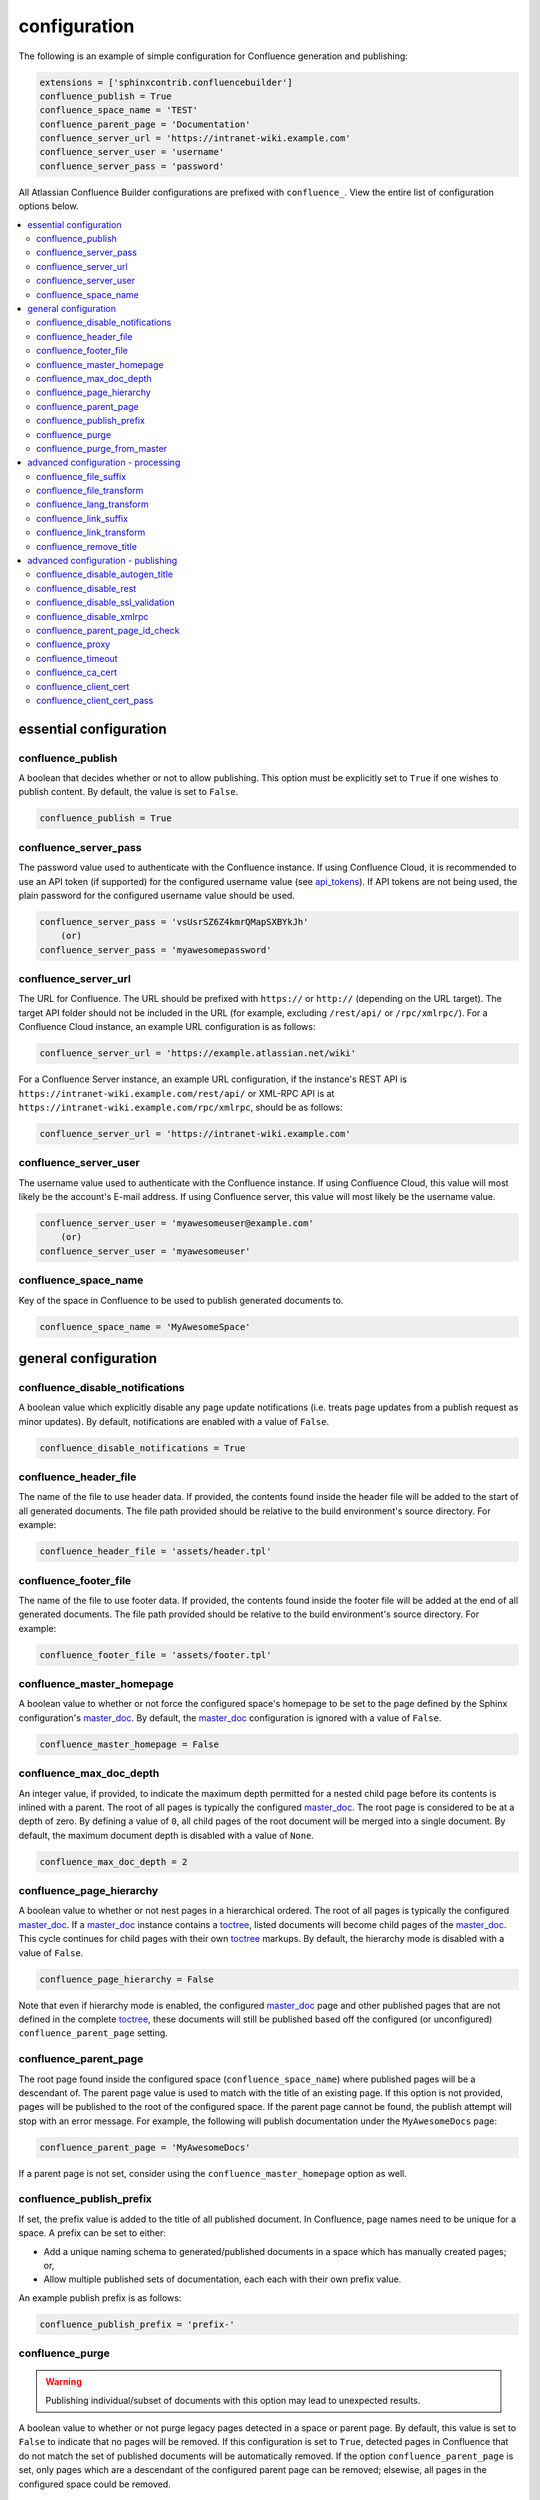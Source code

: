 configuration
=============

The following is an example of simple configuration for Confluence generation
and publishing:

.. code-block:: python

    extensions = ['sphinxcontrib.confluencebuilder']
    confluence_publish = True
    confluence_space_name = 'TEST'
    confluence_parent_page = 'Documentation'
    confluence_server_url = 'https://intranet-wiki.example.com'
    confluence_server_user = 'username'
    confluence_server_pass = 'password'

All Atlassian Confluence Builder configurations are prefixed with
``confluence_``. View the entire list of configuration options below.

.. contents:: :local:

essential configuration
-----------------------

confluence_publish
~~~~~~~~~~~~~~~~~~

A boolean that decides whether or not to allow publishing. This option must be
explicitly set to ``True`` if one wishes to publish content. By default, the
value is set to ``False``.

.. code-block:: python

    confluence_publish = True

confluence_server_pass
~~~~~~~~~~~~~~~~~~~~~~

The password value used to authenticate with the Confluence instance. If using
Confluence Cloud, it is recommended to use an API token (if supported) for the
configured username value (see api_tokens_). If API tokens are not being used,
the plain password for the configured username value should be used.

.. code-block:: python

    confluence_server_pass = 'vsUsrSZ6Z4kmrQMapSXBYkJh'
        (or)
    confluence_server_pass = 'myawesomepassword'

confluence_server_url
~~~~~~~~~~~~~~~~~~~~~

The URL for Confluence. The URL should be prefixed with ``https://`` or
``http://`` (depending on the URL target). The target API folder should not be
included in the URL (for example, excluding ``/rest/api/`` or ``/rpc/xmlrpc/``).
For a Confluence Cloud instance, an example URL configuration is as follows:

.. code-block:: python

    confluence_server_url = 'https://example.atlassian.net/wiki'

For a Confluence Server instance, an example URL configuration, if the
instance's REST API is ``https://intranet-wiki.example.com/rest/api/`` or
XML-RPC API is at ``https://intranet-wiki.example.com/rpc/xmlrpc``, should be as
follows:

.. code-block:: python

    confluence_server_url = 'https://intranet-wiki.example.com'


confluence_server_user
~~~~~~~~~~~~~~~~~~~~~~

The username value used to authenticate with the Confluence instance. If using
Confluence Cloud, this value will most likely be the account's E-mail address.
If using Confluence server, this value will most likely be the username value.

.. code-block:: python

    confluence_server_user = 'myawesomeuser@example.com'
        (or)
    confluence_server_user = 'myawesomeuser'

confluence_space_name
~~~~~~~~~~~~~~~~~~~~~

Key of the space in Confluence to be used to publish generated documents to.

.. code-block:: python

    confluence_space_name = 'MyAwesomeSpace'


general configuration
---------------------

confluence_disable_notifications
~~~~~~~~~~~~~~~~~~~~~~~~~~~~~~~~

A boolean value which explicitly disable any page update notifications (i.e.
treats page updates from a publish request as minor updates). By default,
notifications are enabled with a value of ``False``.

.. code-block:: python

    confluence_disable_notifications = True

confluence_header_file
~~~~~~~~~~~~~~~~~~~~~~

The name of the file to use header data. If provided, the contents found inside
the header file will be added to the start of all generated documents. The file
path provided should be relative to the build environment's source directory.
For example:

.. code-block:: python

    confluence_header_file = 'assets/header.tpl'

confluence_footer_file
~~~~~~~~~~~~~~~~~~~~~~

The name of the file to use footer data. If provided, the contents found inside
the footer file will be added at the end of all generated documents. The file
path provided should be relative to the build environment's source directory.
For example:

.. code-block:: python

    confluence_footer_file = 'assets/footer.tpl'

confluence_master_homepage
~~~~~~~~~~~~~~~~~~~~~~~~~~

A boolean value to whether or not force the configured space's homepage to be
set to the page defined by the Sphinx configuration's master_doc_. By default,
the master_doc_ configuration is ignored with a value of ``False``.

.. code-block:: python

    confluence_master_homepage = False

confluence_max_doc_depth
~~~~~~~~~~~~~~~~~~~~~~~~

An integer value, if provided, to indicate the maximum depth permitted for a
nested child page before its contents is inlined with a parent. The root of all
pages is typically the configured master_doc_. The root page is considered to be
at a depth of zero. By defining a value of ``0``, all child pages of the root
document will be merged into a single document. By default, the maximum document
depth is disabled with a value of ``None``.

.. code-block:: python

    confluence_max_doc_depth = 2

confluence_page_hierarchy
~~~~~~~~~~~~~~~~~~~~~~~~~

A boolean value to whether or not nest pages in a hierarchical ordered. The root
of all pages is typically the configured master_doc_. If a master_doc_ instance
contains a toctree_, listed documents will become child pages of the
master_doc_. This cycle continues for child pages with their own toctree_
markups. By default, the hierarchy mode is disabled with a value of ``False``.

.. code-block:: python

    confluence_page_hierarchy = False

Note that even if hierarchy mode is enabled, the configured master_doc_ page and
other published pages that are not defined in the complete toctree_, these
documents will still be published based off the configured (or unconfigured)
``confluence_parent_page`` setting.

confluence_parent_page
~~~~~~~~~~~~~~~~~~~~~~

The root page found inside the configured space (``confluence_space_name``)
where published pages will be a descendant of. The parent page value is used
to match with the title of an existing page. If this option is not provided,
pages will be published to the root of the configured space. If the parent page
cannot be found, the publish attempt will stop with an error message. For
example, the following will publish documentation under the ``MyAwesomeDocs``
page:

.. code-block:: python

    confluence_parent_page = 'MyAwesomeDocs'

If a parent page is not set, consider using the ``confluence_master_homepage``
option as well.

confluence_publish_prefix
~~~~~~~~~~~~~~~~~~~~~~~~~

If set, the prefix value is added to the title of all published document. In
Confluence, page names need to be unique for a space. A prefix can be set to
either:

* Add a unique naming schema to generated/published documents in a space which
  has manually created pages; or,
* Allow multiple published sets of documentation, each each with their own
  prefix value.

An example publish prefix is as follows:

.. code-block:: python

    confluence_publish_prefix = 'prefix-'

confluence_purge
~~~~~~~~~~~~~~~~

.. warning::

    Publishing individual/subset of documents with this option may lead to
    unexpected results.

A boolean value to whether or not purge legacy pages detected in a space or
parent page. By default, this value is set to ``False`` to indicate that no
pages will be removed. If this configuration is set to ``True``, detected pages
in Confluence that do not match the set of published documents will be
automatically removed. If the option ``confluence_parent_page`` is set, only
pages which are a descendant of the configured parent page can be removed;
elsewise, all pages in the configured space could be removed.

.. code-block:: python

    confluence_purge = False

While this capability is useful for updating a series of pages, it may lead to
unexpected results when attempting to publish a single-page update. The purge
operation will remove all pages that are not publish in the request. For
example, if an original request publishes ten documents and purges excess
documents, a following publish attempt with only one of the documents will purge
the other nine pages.

confluence_purge_from_master
~~~~~~~~~~~~~~~~~~~~~~~~~~~~

A boolean value to which indicates that any purging attempt should be done from
the root of a published master_doc_ page (instead of a configured parent page;
i.e. ``confluence_parent_page``). In specific publishing scenarios, a user may
wish to publish multiple documentation sets based off a single parent/container
page. To prevent any purging between multiple documentation sets, this option
can be set to ``True``. When generating legacy pages to be removed, this
extension will only attempt to populate legacy pages based off the children of
the master_doc_ page. This option still requires ``confluence_purge`` to be set
to ``True`` before taking effect.

.. code-block:: python

    confluence_purge_from_master = False

advanced configuration - processing
-----------------------------------

confluence_file_suffix
~~~~~~~~~~~~~~~~~~~~~~

The file name suffix to use for all generated files. By default, all generated
files will use the extension ``.conf`` (see ``confluence_file_transform``).

.. code-block:: python

    confluence_file_suffix = '.conf'

confluence_file_transform
~~~~~~~~~~~~~~~~~~~~~~~~~

A function to override the translation of a document name to a filename. The
provided function is used to perform translations for both Sphinx's
get_outdated_docs_ and write_doc_ methods. The default translation will be the
combination of "``docname`` + ``confluence_file_suffix``".

.. _get_outdated_docs: http://www.sphinx-doc.org/en/stable/extdev/builderapi.html#sphinx.builders.Builder.get_outdated_docs
.. _write_doc: http://www.sphinx-doc.org/en/stable/extdev/builderapi.html#sphinx.builders.Builder.write_doc

confluence_lang_transform
~~~~~~~~~~~~~~~~~~~~~~~~~

A function to override the translation of literal block-based directive
language values to Confluence-support code block macro language values. The
default translation accepts `Pygments documented language types`_ to
`Confluence-supported syntax highlight languages`_.

.. code-block:: python

    def my_language_translation(lang):
        return 'default'

    confluence_lang_transform = my_language_translation

.. _Confluence-supported syntax highlight languages: https://confluence.atlassian.com/confcloud/code-block-macro-724765175.html
.. _Pygments documented language types: http://pygments.org/docs/lexers/

confluence_link_suffix
~~~~~~~~~~~~~~~~~~~~~~

The suffix name to use for for generated links to files. By default, all
generated links will use the value defined by ``confluence_file_suffix`` (see
``confluence_link_transform``).

.. code-block:: python

    confluence_link_suffix = '.conf'

confluence_link_transform
~~~~~~~~~~~~~~~~~~~~~~~~~

A function to override the translation of a document name to a (partial) URI.
The provided function is used to perform translations for both Sphinx's
get_relative_uri_ method. The default translation will be the combination of
"``docname`` + ``confluence_link_suffix``".

.. _get_relative_uri: http://www.sphinx-doc.org/en/stable/extdev/builderapi.html#sphinx.builders.Builder.get_relative_uri

confluence_remove_title
~~~~~~~~~~~~~~~~~~~~~~~

A boolean value to whether or not automatically remove the title section from
all published pages. In Confluence, page names are already presented at the top.
With this option enabled, this reduces having two leading headers with the
document's title. In some cases, a user may wish to not remove titles when
custom prefixes or other custom modifications are in play. By default, this
option is enabled with a value of ``True``.

.. code-block:: python

    confluence_remove_title = True

advanced configuration - publishing
-----------------------------------

confluence_disable_autogen_title
~~~~~~~~~~~~~~~~~~~~~~~~~~~~~~~~

A boolean value to explicitly disable the automatic generation of titles for
documents which do not have a title set. When this extension processes a set of
documents to publish, a document needs a title value to know which Confluence
page to create/update. In the event where a title value cannot be extracted from
a document, a title value will be automatically generated for the document. For
automatically generated titles, the value will always be prefixed with
``autogen-``. For users who wish to ignore pages which have no title, this
option can be set to ``True``. By default, this option is set to ``False``.

.. code-block:: python

    confluence_disable_autogen_title = True

confluence_disable_rest
~~~~~~~~~~~~~~~~~~~~~~~

A boolean value to explicitly disable any REST API calls. This extension has the
ability to publish using either Confluence's REST or XML-RPC API calls. When
publishing, this extension will first attempt to publish using REST and fallback
to using XML-RPC. If the target Confluence instance cannot use REST for
publishing, it is recommended to set the option to ``True`` to always use
XML-RPC instead. By default, this option is set to ``False``.

.. code-block:: python

    confluence_disable_rest = False

confluence_disable_ssl_validation
~~~~~~~~~~~~~~~~~~~~~~~~~~~~~~~~~

A boolean value to explicitly disable verification of sever SSL certificates when
making a publish request. By default, this option is set to ``False``.

.. code-block:: python

    confluence_disable_ssl_validation = False

confluence_disable_xmlrpc
~~~~~~~~~~~~~~~~~~~~~~~~~

A boolean value to explicitly disable any XML-RPC API calls. This extension has
the ability to publish using either Confluence's REST or XML-RPC API calls. When
publishing, this extension will first attempt to publish using REST and fallback
to using XML-RPC. If the target Confluence instance supports REST or has XML-RPC
explicitly disabled, it is recommended to set this option to ``True``. By
default, this option is set to ``False``.

.. code-block:: python

    confluence_disable_xmlrpc = False

confluence_parent_page_id_check
~~~~~~~~~~~~~~~~~~~~~~~~~~~~~~~

The page identifier check for ``confluence_parent_page``. By providing an
identifier of the parent page, both the parent page's name and identifier must
match before this extension will publish any content to a Confluence server.
This serves as a sanity-check configuration for the cautious.

.. code-block:: python

    confluence_parent_page_id_check = 1

confluence_proxy
~~~~~~~~~~~~~~~~

Provide the proxy needed to be used to interact with the Confluence server over
the network. At this time, the proxy configuration only applies to XML-RPC calls
(REST calls use the Requests_ library which will use system-defined proxy
configuration).

.. code-block:: python

    confluence_proxy = 'myawesomeproxy:8080'

confluence_timeout
~~~~~~~~~~~~~~~~~~

Force a timeout (in seconds) for network interaction. The timeout used by this
extension is not explicitly configured (i.e. managed by Requests_ and other
implementations). By default, assume that any network interaction will not
timeout. Since the target Confluence server is most likely to be found on an
external server, is it recommended to explicitly configure a timeout value based
on the environment being used. For example, to configure a timeout of ten
seconds, the following can be used:

.. code-block:: python

    confluence_timeout = 10

confluence_ca_cert
~~~~~~~~~~~~~~~~~~

Provide a CA certificate to use for server cert authentication. Can either be a 
file or a path. If it is a path, the directory must have been processed using 
the c_rehash utility supplied with OpenSSL. By default, verification is turned 
on and can be turned off with the ``confluence_disable_ssl_validation`` config
option. If it is turned off, this option is ignored.

.. code-block:: python

    confluence_ca_cert = '/path/to/ca.crt'

confluence_client_cert
~~~~~~~~~~~~~~~~~~~~~~

Provide a client certificate to use for two-way TLS/SSL authentication. Can
either be a single file (containing the private key and the certificate) or
as a tuple of both file's paths. If the certificate is encrypted, you
will be prompted for a password during the publishing step.

.. code-block:: python

    confluence_client_cert = '/path/to/cert_and_key.pem'
    # or
    confluence_client_cert = ('/path/to/client.cert', '/path/to/client.key')

confluence_client_cert_pass
~~~~~~~~~~~~~~~~~~~~~~~~~~~

Provide a password for the ``confluence_client_cert``. This prevents a prompt
from requesting your client certificate password. If your client certificate
is unencrypted, this value will be ignored.

.. code-block:: python

    confluence_client_cert_pass = 'password'

.. _Requests: https://pypi.python.org/pypi/requests
.. _api_tokens: https://confluence.atlassian.com/cloud/api-tokens-938839638.html
.. _master_doc: http://www.sphinx-doc.org/en/stable/config.html#confval-master_doc
.. _toctree: http://www.sphinx-doc.org/en/stable/markup/toctree.html#directive-toctree
